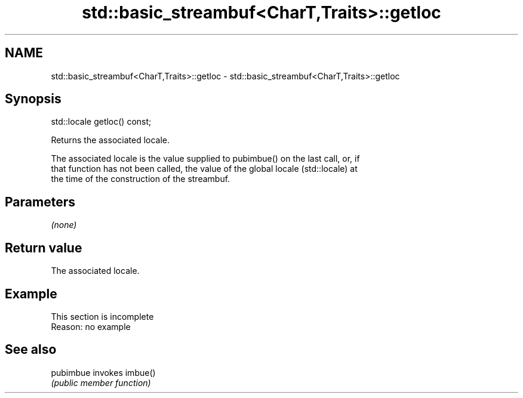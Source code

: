 .TH std::basic_streambuf<CharT,Traits>::getloc 3 "2019.08.27" "http://cppreference.com" "C++ Standard Libary"
.SH NAME
std::basic_streambuf<CharT,Traits>::getloc \- std::basic_streambuf<CharT,Traits>::getloc

.SH Synopsis
   std::locale getloc() const;

   Returns the associated locale.

   The associated locale is the value supplied to pubimbue() on the last call, or, if
   that function has not been called, the value of the global locale (std::locale) at
   the time of the construction of the streambuf.

.SH Parameters

   \fI(none)\fP

.SH Return value

   The associated locale.

.SH Example

    This section is incomplete
    Reason: no example

.SH See also

   pubimbue invokes imbue()
            \fI(public member function)\fP
